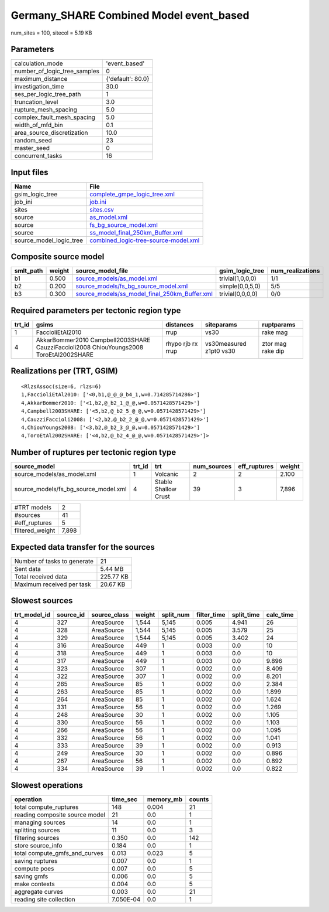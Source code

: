 Germany_SHARE Combined Model event_based
========================================

num_sites = 100, sitecol = 5.19 KB

Parameters
----------
============================ =================
calculation_mode             'event_based'    
number_of_logic_tree_samples 0                
maximum_distance             {'default': 80.0}
investigation_time           30.0             
ses_per_logic_tree_path      1                
truncation_level             3.0              
rupture_mesh_spacing         5.0              
complex_fault_mesh_spacing   5.0              
width_of_mfd_bin             0.1              
area_source_discretization   10.0             
random_seed                  23               
master_seed                  0                
concurrent_tasks             16               
============================ =================

Input files
-----------
======================= ==============================================================================
Name                    File                                                                          
======================= ==============================================================================
gsim_logic_tree         `complete_gmpe_logic_tree.xml <complete_gmpe_logic_tree.xml>`_                
job_ini                 `job.ini <job.ini>`_                                                          
sites                   `sites.csv <sites.csv>`_                                                      
source                  `as_model.xml <as_model.xml>`_                                                
source                  `fs_bg_source_model.xml <fs_bg_source_model.xml>`_                            
source                  `ss_model_final_250km_Buffer.xml <ss_model_final_250km_Buffer.xml>`_          
source_model_logic_tree `combined_logic-tree-source-model.xml <combined_logic-tree-source-model.xml>`_
======================= ==============================================================================

Composite source model
----------------------
========= ====== ================================================================================================ ================ ================
smlt_path weight source_model_file                                                                                gsim_logic_tree  num_realizations
========= ====== ================================================================================================ ================ ================
b1        0.500  `source_models/as_model.xml <source_models/as_model.xml>`_                                       trivial(1,0,0,0) 1/1             
b2        0.200  `source_models/fs_bg_source_model.xml <source_models/fs_bg_source_model.xml>`_                   simple(0,0,5,0)  5/5             
b3        0.300  `source_models/ss_model_final_250km_Buffer.xml <source_models/ss_model_final_250km_Buffer.xml>`_ trivial(0,0,0,0) 0/0             
========= ====== ================================================================================================ ================ ================

Required parameters per tectonic region type
--------------------------------------------
====== ====================================================================================== ================= ======================= =================
trt_id gsims                                                                                  distances         siteparams              ruptparams       
====== ====================================================================================== ================= ======================= =================
1      FaccioliEtAl2010                                                                       rrup              vs30                    rake mag         
4      AkkarBommer2010 Campbell2003SHARE CauzziFaccioli2008 ChiouYoungs2008 ToroEtAl2002SHARE rhypo rjb rx rrup vs30measured z1pt0 vs30 ztor mag rake dip
====== ====================================================================================== ================= ======================= =================

Realizations per (TRT, GSIM)
----------------------------

::

  <RlzsAssoc(size=6, rlzs=6)
  1,FaccioliEtAl2010: ['<0,b1,@_@_@_b4_1,w=0.714285714286>']
  4,AkkarBommer2010: ['<1,b2,@_b2_1_@_@,w=0.0571428571429>']
  4,Campbell2003SHARE: ['<5,b2,@_b2_5_@_@,w=0.0571428571429>']
  4,CauzziFaccioli2008: ['<2,b2,@_b2_2_@_@,w=0.0571428571429>']
  4,ChiouYoungs2008: ['<3,b2,@_b2_3_@_@,w=0.0571428571429>']
  4,ToroEtAl2002SHARE: ['<4,b2,@_b2_4_@_@,w=0.0571428571429>']>

Number of ruptures per tectonic region type
-------------------------------------------
==================================== ====== ==================== =========== ============ ======
source_model                         trt_id trt                  num_sources eff_ruptures weight
==================================== ====== ==================== =========== ============ ======
source_models/as_model.xml           1      Volcanic             2           2            2.100 
source_models/fs_bg_source_model.xml 4      Stable Shallow Crust 39          3            7,896 
==================================== ====== ==================== =========== ============ ======

=============== =====
#TRT models     2    
#sources        41   
#eff_ruptures   5    
filtered_weight 7,898
=============== =====

Expected data transfer for the sources
--------------------------------------
=========================== =========
Number of tasks to generate 21       
Sent data                   5.44 MB  
Total received data         225.77 KB
Maximum received per task   20.67 KB 
=========================== =========

Slowest sources
---------------
============ ========= ============ ====== ========= =========== ========== =========
trt_model_id source_id source_class weight split_num filter_time split_time calc_time
============ ========= ============ ====== ========= =========== ========== =========
4            327       AreaSource   1,544  5,145     0.005       4.941      26       
4            328       AreaSource   1,544  5,145     0.005       3.579      25       
4            329       AreaSource   1,544  5,145     0.005       3.402      24       
4            316       AreaSource   449    1         0.003       0.0        10       
4            318       AreaSource   449    1         0.003       0.0        10       
4            317       AreaSource   449    1         0.003       0.0        9.896    
4            323       AreaSource   307    1         0.002       0.0        8.409    
4            322       AreaSource   307    1         0.002       0.0        8.201    
4            265       AreaSource   85     1         0.002       0.0        2.384    
4            263       AreaSource   85     1         0.002       0.0        1.899    
4            264       AreaSource   85     1         0.002       0.0        1.624    
4            331       AreaSource   56     1         0.002       0.0        1.269    
4            248       AreaSource   30     1         0.002       0.0        1.105    
4            330       AreaSource   56     1         0.002       0.0        1.103    
4            266       AreaSource   56     1         0.002       0.0        1.095    
4            332       AreaSource   56     1         0.002       0.0        1.041    
4            333       AreaSource   39     1         0.002       0.0        0.913    
4            249       AreaSource   30     1         0.002       0.0        0.896    
4            267       AreaSource   56     1         0.002       0.0        0.892    
4            334       AreaSource   39     1         0.002       0.0        0.822    
============ ========= ============ ====== ========= =========== ========== =========

Slowest operations
------------------
============================== ========= ========= ======
operation                      time_sec  memory_mb counts
============================== ========= ========= ======
total compute_ruptures         148       0.004     21    
reading composite source model 21        0.0       1     
managing sources               14        0.0       1     
splitting sources              11        0.0       3     
filtering sources              0.350     0.0       142   
store source_info              0.184     0.0       1     
total compute_gmfs_and_curves  0.013     0.023     5     
saving ruptures                0.007     0.0       1     
compute poes                   0.007     0.0       5     
saving gmfs                    0.006     0.0       5     
make contexts                  0.004     0.0       5     
aggregate curves               0.003     0.0       21    
reading site collection        7.050E-04 0.0       1     
============================== ========= ========= ======